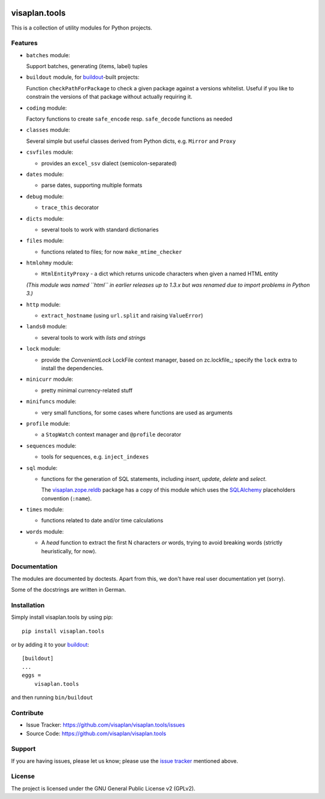 .. This README is meant for consumption by humans and pypi. Pypi can render rst files so please do not use Sphinx features.
   If you want to learn more about writing documentation, please check out: http://docs.plone.org/about/documentation_styleguide.html
   This text does not appear on pypi or github. It is a comment.

.. image:: https://travis-ci.org/visaplan/visaplan.tools.svg?branch=master
       :target: https://travis-ci.org/visaplan/visaplan.tools
.. image::
   https://img.shields.io/badge/%20imports-isort-%231674b1?style=flat&labelColor=ef8336
       :target: https://pycqa.github.io/isort/

==============
visaplan.tools
==============

This is a collection of utility modules for Python projects.

Features
--------

- ``batches`` module:

  Support batches, generating (items, label) tuples

- ``buildout`` module, for buildout_-built projects:

  Function ``checkPathForPackage`` to check a given package against a versions whitelist.
  Useful if you like to constrain the versions of that package without actually requiring it.

- ``coding`` module:

  Factory functions to create ``safe_encode`` resp. ``safe_decode`` functions as needed

- ``classes`` module:

  Several simple but useful classes derived from Python dicts, e.g. ``Mirror`` and ``Proxy``

- ``csvfiles`` module:

  - provides an ``excel_ssv`` dialect (semicolon-separated)

- ``dates`` module:

  - parse dates, supporting multiple formats

- ``debug`` module:

  - ``trace_this`` decorator

- ``dicts`` module:

  - several tools to work with standard dictionaries

- ``files`` module:

  - functions related to files; for now ``make_mtime_checker``

- ``htmlohmy`` module:

  - ``HtmlEntityProxy`` - a dict which returns unicode characters when given a named HTML entity

  *(This module was named ``html`` in earlier releases up to 1.3.x but was
  renamed due to import problems in Python 3.)*

- ``http`` module:

  - ``extract_hostname`` (using ``url.split`` and raising ``ValueError``)

- ``lands0`` module:

  - several tools to work with *lists and strings*

- ``lock`` module:

  - provide the `ConvenientLock` LockFile context manager, based on
    zc.lockfile_; specify the ``lock`` extra to install the dependencies.

- ``minicurr`` module:

  - pretty minimal currency-related stuff

- ``minifuncs`` module:

  - very small functions, for some cases where functions are used as arguments

- ``profile`` module:

  - a ``StopWatch`` context manager and ``@profile`` decorator

- ``sequences`` module:

  - tools for sequences, e.g. ``inject_indexes``

- ``sql`` module:

  - functions for the generation of SQL statements, including
    `insert`, `update`, `delete` and `select`.

    The visaplan.zope.reldb_ package has a copy of this module which
    uses the SQLAlchemy_ placeholders convention (``:name``).

- ``times`` module:

  - functions related to date and/or time calculations

- ``words`` module:

  - A `head` function to extract the first N characters *or* words, trying to
    avoid breaking words (strictly heuristically, for now).


Documentation
-------------

The modules are documented by doctests.
Apart from this, we don't have real user documentation yet (sorry).

Some of the docstrings are written in German.


Installation
------------

Simply install visaplan.tools by using pip::

    pip install visaplan.tools

or by adding it to your buildout_::

    [buildout]
    ...
    eggs =
        visaplan.tools

and then running ``bin/buildout``


Contribute
----------

- Issue Tracker: https://github.com/visaplan/visaplan.tools/issues
- Source Code: https://github.com/visaplan/visaplan.tools


Support
-------

If you are having issues, please let us know;
please use the `issue tracker`_ mentioned above.


License
-------

The project is licensed under the GNU General Public License v2 (GPLv2).

.. _buildout: https://pypi.org/project/zc.buildout
.. _`issue tracker`: https://github.com/visaplan/visaplan.tools/issues
.. _SQLAlchemy: https://www.sqlalchemy.org
.. _visaplan.zope.reldb: https://pypi.org/project/visaplan.zope.reldb

.. vim: tw=79 cc=+1 sw=4 sts=4 si et
